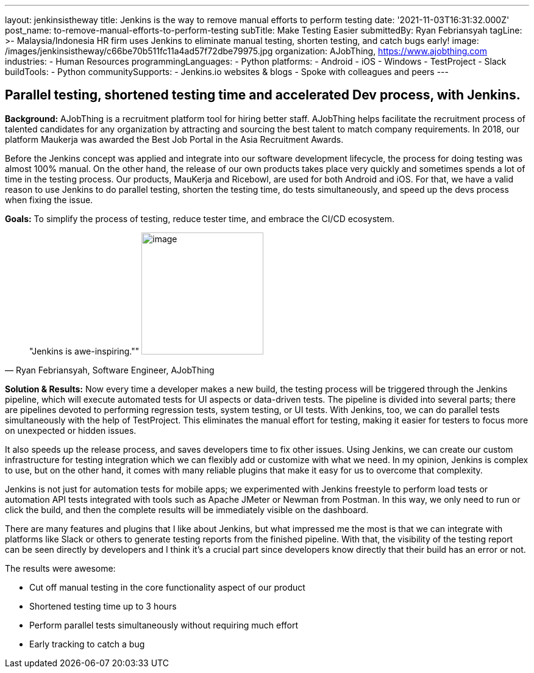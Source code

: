 ---
layout: jenkinsistheway
title: Jenkins is the way to remove manual efforts to perform testing
date: '2021-11-03T16:31:32.000Z'
post_name: to-remove-manual-efforts-to-perform-testing
subTitle: Make Testing Easier
submittedBy: Ryan Febriansyah
tagLine: >-
  Malaysia/Indonesia HR firm uses Jenkins to eliminate manual testing, shorten
  testing, and catch bugs early!
image: /images/jenkinsistheway/c66be70b511fc11a4ad57f72dbe79975.jpg
organization: AJobThing, https://www.ajobthing.com
industries:
  - Human Resources
programmingLanguages:
  - Python
platforms:
  - Android
  - iOS
  - Windows
  - TestProject
  - Slack
buildTools:
  - Python
communitySupports:
  - Jenkins.io websites & blogs
  - Spoke with colleagues and peers
---




== Parallel testing, shortened testing time and accelerated Dev process, with Jenkins.

*Background:* AJobThing is a recruitment platform tool for hiring better staff. AJobThing helps facilitate the recruitment process of talented candidates for any organization by attracting and sourcing the best talent to match company requirements. In 2018, our platform Maukerja was awarded the Best Job Portal in the Asia Recruitment Awards.

Before the Jenkins concept was applied and integrate into our software development lifecycle, the process for doing testing was almost 100% manual. On the other hand, the release of our own products takes place very quickly and sometimes spends a lot of time in the testing process. Our products, MauKerja and Ricebowl, are used for both Android and iOS. For that, we have a valid reason to use Jenkins to do parallel testing, shorten the testing time, do tests simultaneously, and speed up the devs process when fixing the issue.

*Goals:* To simplify the process of testing, reduce tester time, and embrace the CI/CD ecosystem.





[.testimonal]
[quote, "Ryan Febriansyah, Software Engineer, AJobThing"]
"Jenkins is awe-inspiring.""
image:/images/jenkinsistheway/Jenkins-logo.png[image,width=200,height=200]


*Solution & Results:* Now every time a developer makes a new build, the testing process will be triggered through the Jenkins pipeline, which will execute automated tests for UI aspects or data-driven tests. The pipeline is divided into several parts; there are pipelines devoted to performing regression tests, system testing, or UI tests. With Jenkins, too, we can do parallel tests simultaneously with the help of TestProject. This eliminates the manual effort for testing, making it easier for testers to focus more on unexpected or hidden issues.

It also speeds up the release process, and saves developers time to fix other issues. Using Jenkins, we can create our custom infrastructure for testing integration which we can flexibly add or customize with what we need. In my opinion, Jenkins is complex to use, but on the other hand, it comes with many reliable plugins that make it easy for us to overcome that complexity. 

Jenkins is not just for automation tests for mobile apps; we experimented with Jenkins freestyle to perform load tests or automation API tests integrated with tools such as Apache JMeter or Newman from Postman. In this way, we only need to run or click the build, and then the complete results will be immediately visible on the dashboard.

There are many features and plugins that I like about Jenkins, but what impressed me the most is that we can integrate with platforms like Slack or others to generate testing reports from the finished pipeline. With that, the visibility of the testing report can be seen directly by developers and I think it's a crucial part since developers know directly that their build has an error or not.

The results were awesome:

* Cut off manual testing in the core functionality aspect of our product 
* Shortened testing time up to 3 hours 
* Perform parallel tests simultaneously without requiring much effort 
* Early tracking to catch a bug
